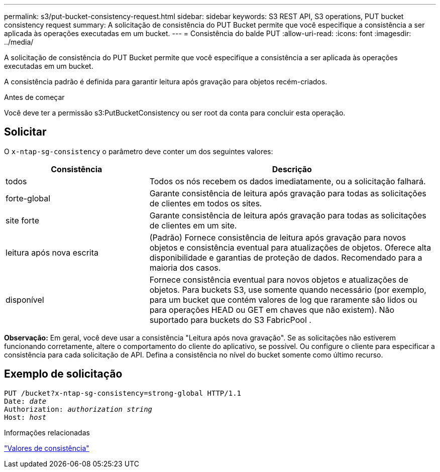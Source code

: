---
permalink: s3/put-bucket-consistency-request.html 
sidebar: sidebar 
keywords: S3 REST API, S3 operations, PUT bucket consistency request 
summary: A solicitação de consistência do PUT Bucket permite que você especifique a consistência a ser aplicada às operações executadas em um bucket. 
---
= Consistência do balde PUT
:allow-uri-read: 
:icons: font
:imagesdir: ../media/


[role="lead"]
A solicitação de consistência do PUT Bucket permite que você especifique a consistência a ser aplicada às operações executadas em um bucket.

A consistência padrão é definida para garantir leitura após gravação para objetos recém-criados.

.Antes de começar
Você deve ter a permissão s3:PutBucketConsistency ou ser root da conta para concluir esta operação.



== Solicitar

O `x-ntap-sg-consistency` o parâmetro deve conter um dos seguintes valores:

[cols="1a,2a"]
|===
| Consistência | Descrição 


 a| 
todos
 a| 
Todos os nós recebem os dados imediatamente, ou a solicitação falhará.



 a| 
forte-global
 a| 
Garante consistência de leitura após gravação para todas as solicitações de clientes em todos os sites.



 a| 
site forte
 a| 
Garante consistência de leitura após gravação para todas as solicitações de clientes em um site.



 a| 
leitura após nova escrita
 a| 
(Padrão) Fornece consistência de leitura após gravação para novos objetos e consistência eventual para atualizações de objetos.  Oferece alta disponibilidade e garantias de proteção de dados.  Recomendado para a maioria dos casos.



 a| 
disponível
 a| 
Fornece consistência eventual para novos objetos e atualizações de objetos.  Para buckets S3, use somente quando necessário (por exemplo, para um bucket que contém valores de log que raramente são lidos ou para operações HEAD ou GET em chaves que não existem).  Não suportado para buckets do S3 FabricPool .

|===
*Observação:* Em geral, você deve usar a consistência "Leitura após nova gravação".  Se as solicitações não estiverem funcionando corretamente, altere o comportamento do cliente do aplicativo, se possível.  Ou configure o cliente para especificar a consistência para cada solicitação de API.  Defina a consistência no nível do bucket somente como último recurso.



== Exemplo de solicitação

[listing, subs="specialcharacters,quotes"]
----
PUT /bucket?x-ntap-sg-consistency=strong-global HTTP/1.1
Date: _date_
Authorization: _authorization string_
Host: _host_
----
.Informações relacionadas
link:consistency-controls.html["Valores de consistência"]
